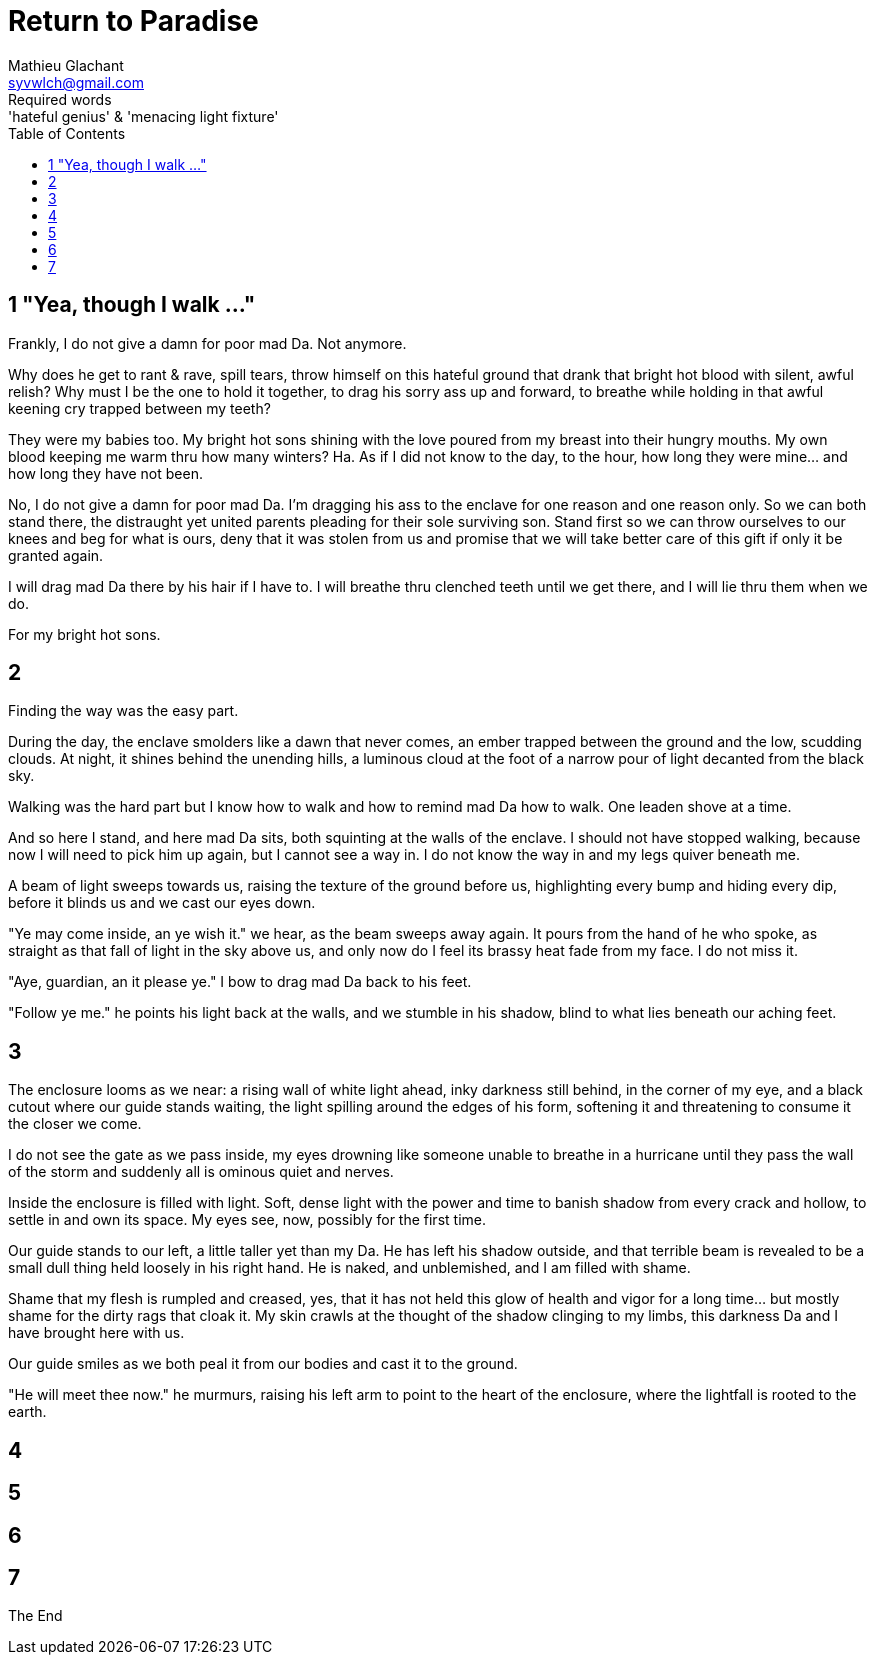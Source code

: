 = Return to Paradise
Mathieu Glachant <syvwlch@gmail.com>
Required words: 'hateful genius' & 'menacing light fixture'
:toc:

== 1 "Yea, though I walk ..."
// Establish dramatis personae.

Frankly, I do not give a damn for poor mad Da. Not anymore.

Why does he get to rant & rave, spill tears, throw himself on this hateful ground that drank that bright hot blood with silent, awful relish? Why must I be the one to hold it together, to drag his sorry ass up and forward, to breathe while holding in that awful keening cry trapped between my teeth?

They were my babies too. My bright hot sons shining with the love poured from my breast into their hungry mouths. My own blood keeping me warm thru how many winters? Ha. As if I did not know to the day, to the hour, how long they were mine... and how long they have not been.

No, I do not give a damn for poor mad Da. I'm dragging his ass to the enclave for one reason and one reason only. So we can both stand there, the distraught yet united parents pleading for their sole surviving son. Stand first so we can throw ourselves to our knees and beg for what is ours, deny that it was stolen from us and promise that we will take better care of this gift if only it be granted again.

I will drag mad Da there by his hair if I have to. I will breathe thru clenched teeth until we get there, and I will lie thru them when we do.

For my bright hot sons.

== 2
// Get past gatekeeper and into garden

Finding the way was the easy part.

During the day, the enclave smolders like a dawn that never comes, an ember trapped between the ground and the low, scudding clouds. At night, it shines behind the unending hills, a luminous cloud at the foot of a narrow pour of light decanted from the black sky.

Walking was the hard part but I know how to walk and how to remind mad Da how to walk. One leaden shove at a time.

And so here I stand, and here mad Da sits, both squinting at the walls of the enclave. I should not have stopped walking, because now I will need to pick him up again, but I cannot see a way in. I do not know the way in and my legs quiver beneath me.

A beam of light sweeps towards us, raising the texture of the ground before us, highlighting every bump and hiding every dip, before it blinds us and we cast our eyes down.

"Ye may come inside, an ye wish it." we hear, as the beam sweeps away again. It pours from the hand of he who spoke, as straight as that fall of light in the sky above us, and only now do I feel its brassy heat fade from my face. I do not miss it.

"Aye, guardian, an it please ye." I bow to drag mad Da back to his feet.

"Follow ye me." he points his light back at the walls, and we stumble in his shadow, blind to what lies beneath our aching feet.

== 3
// Shed clothing and other trappings of knowledge. Must choose to lose knowledge in order to stay.

The enclosure looms as we near: a rising wall of white light ahead, inky darkness still behind, in the corner of my eye, and a black cutout where our guide stands waiting, the light spilling around the edges of his form, softening it and threatening to consume it the closer we come.

I do not see the gate as we pass inside, my eyes drowning like someone unable to breathe in a hurricane until they pass the wall of the storm and suddenly all is ominous quiet and nerves.

Inside the enclosure is filled with light. Soft, dense light with the power and time to banish shadow from every crack and hollow, to settle in and own its space. My eyes see, now, possibly for the first time.

Our guide stands to our left, a little taller yet than my Da. He has left his shadow outside, and that terrible beam is revealed to be a small dull thing held loosely in his right hand. He is naked, and unblemished, and I am filled with shame.

Shame that my flesh is rumpled and creased, yes, that it has not held this glow of health and vigor for a long time... but mostly shame for the dirty rags that cloak it. My skin crawls at the thought of the shadow clinging to my limbs, this darkness Da and I have brought here with us.

Our guide smiles as we both peal it from our bodies and cast it to the ground.

"He will meet thee now." he murmurs, raising his left arm to point to the heart of the enclosure, where the lightfall is rooted to the earth.

== 4
// Meet gardener. Find tree 'menacing light fixture'.

== 5
// Talk Da into choice. See results in him.

== 6
// Choose. Meet serpent 'Hateful genius'. Serpent explains what she lost.

== 7
// Gardener explains what she gained. Takes her to sleeping Da, calling her Eve.


The End
